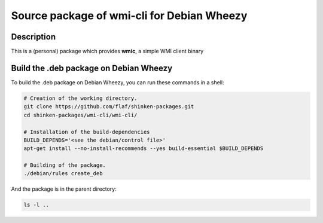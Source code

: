 ===========================================
Source package of wmi-cli for Debian Wheezy
===========================================

Description
===========

This is a (personal) package which provides **wmic**, a
simple WMI client binary

Build the .deb package on Debian Wheezy
=======================================

To build the .deb package on Debian Wheezy, you can run these commands in a shell:

.. code:: sh

  # Creation of the working directory.
  git clone https://github.com/flaf/shinken-packages.git
  cd shinken-packages/wmi-cli/wmi-cli/
  
  # Installation of the build-dependencies
  BUILD_DEPENDS='<see the debian/control file>'
  apt-get install --no-install-recommends --yes build-essential $BUILD_DEPENDS

  # Building of the package.
  ./debian/rules create_deb

And the package is in the parent directory:

.. code:: sh

  ls -l ..
